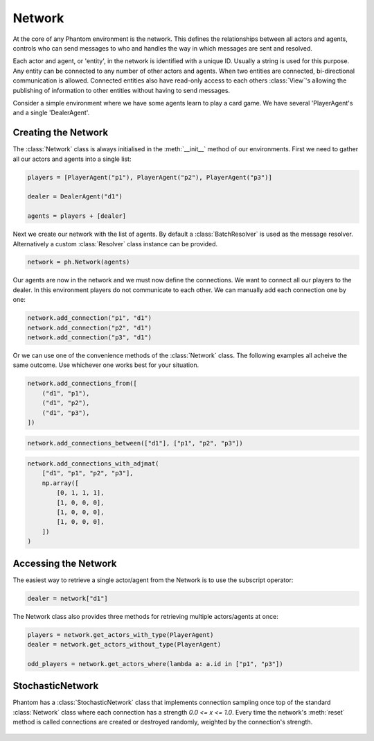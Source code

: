 .. _network:

Network
=======

.. figure:: /img/icons/network.svg
   :width: 15%
   :figclass: align-center

At the core of any Phantom environment is the network. This defines the relationships
between all actors and agents, controls who can send messages to who and handles the
way in which messages are sent and resolved.

Each actor and agent, or 'entity', in the network is identified with a unique ID.
Usually a string is used for this purpose. Any entity can be connected to any number of
other actors and agents. When two entities are connected, bi-directional communication
is allowed. Connected entities also have read-only access to each others
:class:`View`'s allowing the publishing of information to other entities without having
to send messages.

Consider a simple environment where we have some agents learn to play a card game. We
have several 'PlayerAgent's and a single 'DealerAgent'.


Creating the Network
--------------------

The :class:`Network` class is always initialised in the :meth:`__init__` method of our
environments. First we need to gather all our actors and agents into a single list:

.. code-block:: python

    players = [PlayerAgent("p1"), PlayerAgent("p2"), PlayerAgent("p3")]

    dealer = DealerAgent("d1")

    agents = players + [dealer]

Next we create our network with the list of agents. By default a :class:`BatchResolver`
is used as the message resolver. Alternatively a custom :class:`Resolver` class instance
can be provided.

.. code-block:: python

    network = ph.Network(agents)

Our agents are now in the network and we must now define the connections. We want to
connect all our players to the dealer. In this environment players do not communicate to
each other. We can manually add each connection one by one:

.. code-block:: python

    network.add_connection("p1", "d1")
    network.add_connection("p2", "d1")
    network.add_connection("p3", "d1")

Or we can use one of the convenience methods of the :class:`Network` class. The
following examples all acheive the same outcome. Use whichever one works best for your
situation.

.. code-block:: python

    network.add_connections_from([
        ("d1", "p1"),
        ("d1", "p2"),
        ("d1", "p3"),
    ])


.. code-block:: python

    network.add_connections_between(["d1"], ["p1", "p2", "p3"])


.. code-block:: python

    network.add_connections_with_adjmat(
        ["d1", "p1", "p2", "p3"],
        np.array([
            [0, 1, 1, 1],
            [1, 0, 0, 0],
            [1, 0, 0, 0],
            [1, 0, 0, 0],
        ])
    )

Accessing the Network
---------------------

The easiest way to retrieve a single actor/agent from the Network is to use the
subscript operator:

.. code-block:: python

    dealer = network["d1"]

The Network class also provides three methods for retrieving multiple actors/agents at
once:

.. code-block:: python

    players = network.get_actors_with_type(PlayerAgent)
    dealer = network.get_actors_without_type(PlayerAgent)

    odd_players = network.get_actors_where(lambda a: a.id in ["p1", "p3"])


StochasticNetwork
-----------------

Phantom has a :class:`StochasticNetwork` class that implements connection sampling once
top of the standard :class:`Network` class where each connection has a strength
`0.0 <= x <= 1.0`. Every time the network's :meth:`reset` method is called connections
are created or destroyed randomly, weighted by the connection's strength.

.. figure:: /img/stochastic-network.svg
   :figclass: align-center